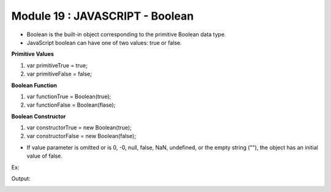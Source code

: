 Module 19 : JAVASCRIPT - Boolean
================================

- Boolean is the built-in object corresponding to the primitive Boolean data type.
- JavaScript boolean can have one of two values: true or false.

**Primitive Values**

1. var primitiveTrue = true;
2. var primitiveFalse = false;

**Boolean Function**

1. var functionTrue = Boolean(true);
2. var functionFalse = Boolean(flase);

**Boolean Constructor**

1. var constructorTrue = new Boolean(true);
2. var constructorFalse = new Boolean(false); 

- If value parameter is omitted or is 0, -0, null, false, NaN, undefined, or the empty string (""), the object has an initial value of false.

Ex:

.. code-block:: HTML
   :linenos:

    <!DOCTYPE html>
    <html>
        <head><title>Techno Dexterous</title>
        </head>
        <body>
            <script> 
                // Boolean
                document.write("10: "+Boolean(10) + "<br>");
                document.write("-10: "+Boolean(-10) + "<br>");
                document.write("0: "+Boolean(0) + "<br>");
                document.write("-0: "+Boolean(-0) + "<br>");
                document.write("Hello: "+Boolean("Hello") + "<br>");
                document.write("Empty: "+Boolean("") + "<br>");
                document.write("NaN: "+Boolean(NaN) + "<br>");
                document.write("null: "+Boolean(null) + "<br>");
                document.write("undefined: "+Boolean(undefined) + "<br>");
                document.write("true: "+Boolean(true) + "<br>");
                document.write("false: "+Boolean(false) + "<br>");
                document.write("No Para: "+Boolean() + "<br>");
            </script>
        </body>
    </html>

Output:

.. image:: D:/Courses/Javascript_images/boolean.png
   :width: 800

